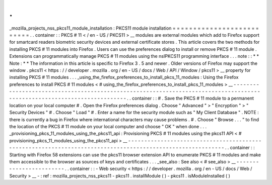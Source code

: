 .
.
_mozilla_projects_nss_pkcs11_module_installation
:
PKCS11
module
installation
=
=
=
=
=
=
=
=
=
=
=
=
=
=
=
=
=
=
=
=
=
=
=
=
=
=
.
.
container
:
:
PKCS
#
11
<
/
en
-
US
/
PKCS11
>
__
modules
are
external
modules
which
add
to
Firefox
support
for
smartcard
readers
biometric
security
devices
and
external
certificate
stores
.
This
article
covers
the
two
methods
for
installing
PKCS
#
11
modules
into
Firefox
.
Users
can
use
the
preferences
dialog
to
install
or
remove
PKCS
#
11
module
.
Extensions
can
programmatically
manage
PKCS
#
11
modules
using
the
nsIPKCS11
programming
interface
.
.
.
note
:
:
*
*
Note
:
*
*
The
information
in
this
article
is
specific
to
Firefox
3
.
5
and
newer
.
Older
versions
of
Firefox
may
support
the
window
.
pkcs11
<
https
:
/
/
developer
.
mozilla
.
org
/
en
-
US
/
docs
/
Web
/
API
/
Window
/
pkcs11
>
__
property
for
installing
PKCS
#
11
modules
.
.
.
_using_the_firefox_preferences_to_install_pkcs_11_modules
:
Using
the
Firefox
preferences
to
install
PKCS
#
11
modules
<
#
using_the_firefox_preferences_to_install_pkcs_11_modules
>
__
-
-
-
-
-
-
-
-
-
-
-
-
-
-
-
-
-
-
-
-
-
-
-
-
-
-
-
-
-
-
-
-
-
-
-
-
-
-
-
-
-
-
-
-
-
-
-
-
-
-
-
-
-
-
-
-
-
-
-
-
-
-
-
-
-
-
-
-
-
-
-
-
-
-
-
-
-
-
-
-
-
-
-
-
-
-
-
-
-
-
-
-
-
-
-
-
-
-
-
-
-
-
-
-
-
-
-
-
-
-
-
-
-
-
-
-
-
-
-
-
-
.
.
container
:
:
#
.
Save
the
PKCS
#
11
module
to
a
permanent
location
on
your
local
computer
#
.
Open
the
Firefox
preferences
dialog
.
Choose
"
Advanced
"
>
"
Encryption
"
>
"
Security
Devices
"
#
.
Choose
"
Load
"
#
.
Enter
a
name
for
the
security
module
such
as
"
My
Client
Database
"
.
NOTE
:
there
is
currently
a
bug
in
Firefox
where
international
characters
may
cause
problems
.
#
.
Choose
"
Browse
.
.
.
"
to
find
the
location
of
the
PKCS
#
11
module
on
your
local
computer
and
choose
"
OK
"
when
done
.
.
.
_provisioning_pkcs_11_modules_using_the_pkcs11_api
:
Provisioning
PKCS
#
11
modules
using
the
pkcs11
API
<
#
provisioning_pkcs_11_modules_using_the_pkcs11_api
>
__
-
-
-
-
-
-
-
-
-
-
-
-
-
-
-
-
-
-
-
-
-
-
-
-
-
-
-
-
-
-
-
-
-
-
-
-
-
-
-
-
-
-
-
-
-
-
-
-
-
-
-
-
-
-
-
-
-
-
-
-
-
-
-
-
-
-
-
-
-
-
-
-
-
-
-
-
-
-
-
-
-
-
-
-
-
-
-
-
-
-
-
-
-
-
-
-
-
-
-
-
-
-
-
-
-
-
-
.
.
container
:
:
Starting
with
Firefox
58
extensions
can
use
the
pkcs11
browser
extension
API
to
enumerate
PKCS
#
11
modules
and
make
them
accessible
to
the
browser
as
sources
of
keys
and
certificates
.
.
.
_see_also
:
See
also
<
#
see_also
>
__
-
-
-
-
-
-
-
-
-
-
-
-
-
-
-
-
-
-
-
-
-
-
-
-
.
.
container
:
:
-
Web
security
<
https
:
/
/
developer
.
mozilla
.
org
/
en
-
US
/
docs
/
Web
/
Security
>
__
-
:
ref
:
mozilla_projects_nss_pkcs11
-
pkcs11
.
installModule
(
)
-
pkcs11
.
isModuleInstalled
(
)
